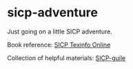 * sicp-adventure
Just going on a little SICP adventure.

Book reference: [[http://sarabander.github.io/sicp/html/index.xhtml#SEC_Contents][SICP Texinfo Online]]

Collection of helpful materials: [[https://github.com/zv/SICP-guile][SICP-guile]]
